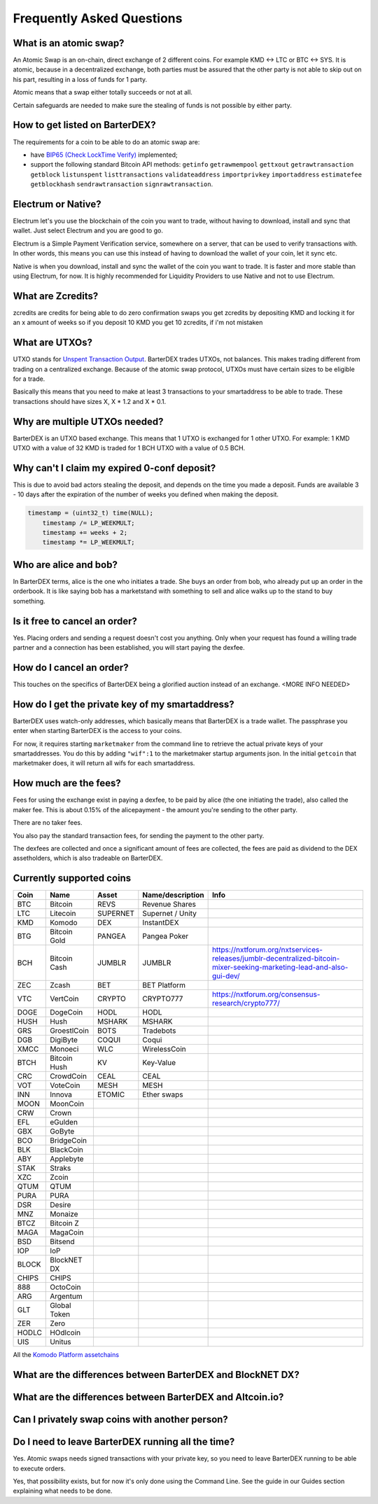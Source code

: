 Frequently Asked Questions
==========================


What is an atomic swap?
-----------------------

An Atomic Swap is an on-chain, direct exchange of 2 different coins. For example KMD <-> LTC or BTC <-> SYS. It is atomic, because in a decentralized exchange, both parties must be assured that the other party is not able to skip out on his part, resulting in a loss of funds for 1 party. 

Atomic means that a swap either totally succeeds or not at all. 

Certain safeguards are needed to make sure the stealing of funds is not possible by either party.

How to get listed on BarterDEX?
-------------------------------

The requirements for a coin to be able to do an atomic swap are:

- have `BIP65 (Check LockTime Verify)`_ implemented;
- support the following standard Bitcoin API methods: ``getinfo`` ``getrawmempool`` ``gettxout`` ``getrawtransaction`` ``getblock`` ``listunspent`` ``listtransactions`` ``validateaddress`` ``importprivkey`` ``importaddress`` ``estimatefee`` ``getblockhash`` ``sendrawtransaction`` ``signrawtransaction``.

.. _BIP65 (Check LockTime Verify): https://github.com/bitcoin/bips/blob/master/bip-0065.mediawiki

Electrum or Native?
-------------------

Electrum let's you use the blockchain of the coin you want to trade, without having to download, install and sync that wallet. Just select Electrum and you are good to go.

Electrum is a Simple Payment Verification service, somewhere on a server, that can be used to verify transactions with. In other words, this means you can use this instead of having to download the wallet of your coin, let it sync etc. 

Native is when you download, install and sync the wallet of the coin you want to trade. It is faster and more stable than using Electrum, for now. It is highly recommended for Liquidity Providers to use Native and not to use Electrum.

What are Zcredits?
------------------

zcredits are credits for being able to do zero confirmation swaps
you get zcredits by depositing KMD and locking it for an x amount of weeks
so if you deposit 10 KMD you get 10 zcredits, if i'm not mistaken

What are UTXOs?
---------------

UTXO stands for `Unspent Transaction Output`_. BarterDEX trades UTXOs, not balances. This makes trading different from trading on a centralized exchange. Because of the atomic swap protocol, UTXOs must have certain sizes to be eligible for a trade. 

Basically this means that you need to make at least 3 transactions to your smartaddress to be able to trade. These transactions should have sizes X, X * 1.2 and X * 0.1. 

Why are multiple UTXOs needed?
------------------------------

BarterDEX is an UTXO based exchange. This means that 1 UTXO is exchanged for 1 other UTXO. For example: 1 KMD UTXO with a value of 32 KMD is traded for 1 BCH UTXO with a value of 0.5 BCH.

Why can't I claim my expired 0-conf deposit?
--------------------------------------------

This is due to avoid bad actors stealing the deposit, and depends on the time you made a deposit. Funds are available 3 - 10 days after the expiration of the number of weeks you defined when making the deposit.

.. code-block:: c
   
   timestamp = (uint32_t) time(NULL);
       timestamp /= LP_WEEKMULT;
       timestamp += weeks + 2;
       timestamp *= LP_WEEKMULT;



.. _Unspent Transaction Output: http://learnmeabitcoin.com/glossary/utxo 

Who are alice and bob?
----------------------

In BarterDEX terms, alice is the one who initiates a trade. She buys an order from bob, who already put up an order in the orderbook. It is like saying bob has a marketstand with something to sell and alice walks up to the stand to buy something.

Is it free to cancel an order?
------------------------------

Yes. Placing orders and sending a request doesn't cost you anything. Only when your request has found a willing trade partner and a connection has been established, you will start paying the dexfee.

How do I cancel an order?
-------------------------

This touches on the specifics of BarterDEX being a glorified auction instead of an exchange. <MORE INFO NEEDED>

How do I get the private key of my smartaddress?
------------------------------------------------

BarterDEX uses watch-only addresses, which basically means that BarterDEX is a trade wallet. The passphrase you enter when starting BarterDEX is the access to your coins. 

For now, it requires starting ``marketmaker`` from the command line to retrieve the actual private keys of your smartaddresses. You do this by adding ``"wif":1`` to the marketmaker startup arguments json. In the initial ``getcoin`` that marketmaker does, it will return all wifs for each smartaddress.

How much are the fees?
----------------------

Fees for using the exchange exist in paying a dexfee, to be paid by alice (the one initiating the trade), also called the maker fee. This is about 0.15% of the alicepayment - the amount you're sending to the other party.

There are no taker fees.

You also pay the standard transaction fees, for sending the payment to the other party.

The dexfees are collected and once a significant amount of fees are collected, the fees are paid as dividend to the DEX assetholders, which is also tradeable on BarterDEX.


Currently supported coins
-------------------------

===== ============ ======== ================ ====
Coin  Name         Asset    Name/description Info
===== ============ ======== ================ ====
BTC   Bitcoin      REVS     Revenue Shares
LTC   Litecoin     SUPERNET Supernet / Unity
KMD   Komodo       DEX      InstantDEX
BTG   Bitcoin Gold PANGEA   Pangea Poker
BCH   Bitcoin Cash JUMBLR   JUMBLR           https://nxtforum.org/nxtservices-releases/jumblr-decentralized-bitcoin-mixer-seeking-marketing-lead-and-also-gui-dev/
ZEC   Zcash        BET      BET Platform
VTC   VertCoin     CRYPTO   CRYPTO777        https://nxtforum.org/consensus-research/crypto777/
DOGE  DogeCoin     HODL     HODL
HUSH  Hush         MSHARK   MSHARK
GRS   GroestlCoin  BOTS     Tradebots
DGB   DigiByte     COQUI    Coqui
XMCC  Monoeci      WLC      WirelessCoin
BTCH  Bitcoin Hush KV       Key-Value
CRC   CrowdCoin    CEAL     CEAL
VOT   VoteCoin     MESH     MESH
INN   Innova       ETOMIC   Ether swaps
MOON  MoonCoin
CRW   Crown
EFL   eGulden
GBX   GoByte
BCO   BridgeCoin
BLK   BlackCoin
ABY   Applebyte
STAK  Straks
XZC   Zcoin
QTUM  QTUM
PURA  PURA
DSR   Desire
MNZ   Monaize
BTCZ  Bitcoin Z
MAGA  MagaCoin
BSD   Bitsend
IOP   IoP
BLOCK BlockNET DX
CHIPS CHIPS
888   OctoCoin
ARG   Argentum
GLT   Global Token
ZER   Zero
HODLC HOdlcoin
UIS   Unitus
===== ============ ======== ================ ====

All the `Komodo Platform assetchains`_

What are the differences between BarterDEX and BlockNET DX?
-----------------------------------------------------------

What are the differences between BarterDEX and Altcoin.io?
----------------------------------------------------------

Can I privately swap coins with another person?
-----------------------------------------------

Do I need to leave BarterDEX running all the time?
--------------------------------------------------

Yes. Atomic swaps needs signed transactions with your private key, so you need to leave BarterDEX running to be able to execute orders.

Yes, that possibility exists, but for now it's only done using the Command Line. See the guide in our Guides section explaining what needs to be done.

.. _Komodo Platform assetchains: https://www.komodoplatform.com/en/blog/komodo-smart-contracts-assetchains-and-geckochains

